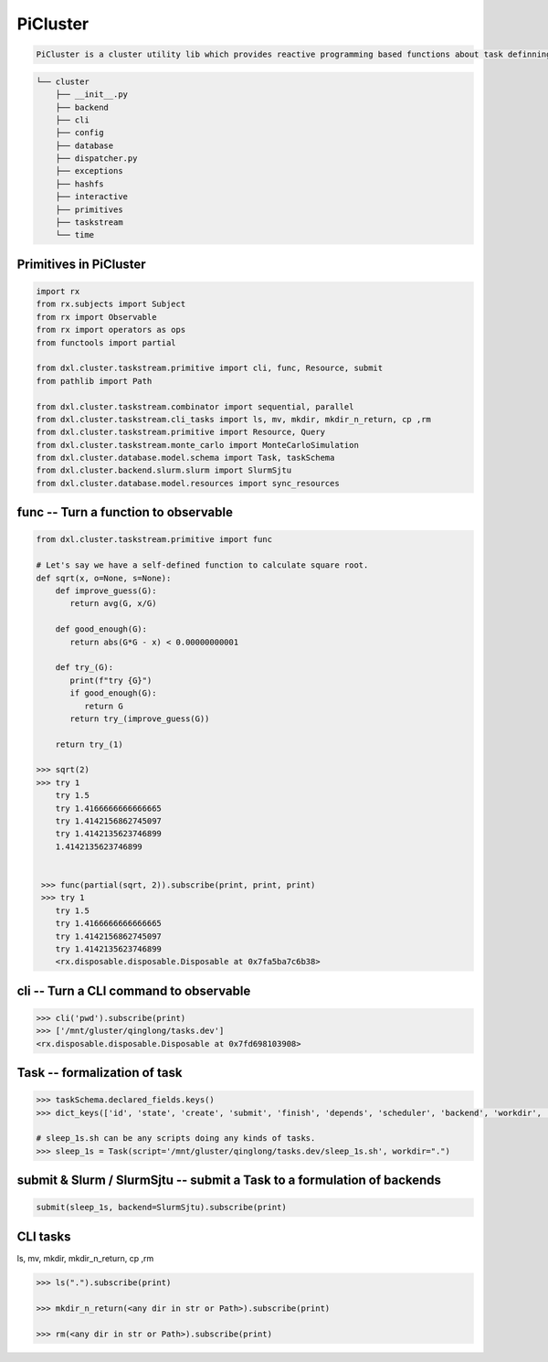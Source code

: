 -----------
PiCluster
-----------

.. code ::

    PiCluster is a cluster utility lib which provides reactive programming based functions about task definning, submitting and scheduling.
.. code :: console

  └── cluster
      ├── __init__.py
      ├── backend
      ├── cli
      ├── config
      ├── database
      ├── dispatcher.py 
      ├── exceptions
      ├── hashfs
      ├── interactive
      ├── primitives
      ├── taskstream
      └── time

Primitives in PiCluster
------------------------

.. code:: python    

    import rx
    from rx.subjects import Subject
    from rx import Observable
    from rx import operators as ops
    from functools import partial

    from dxl.cluster.taskstream.primitive import cli, func, Resource, submit
    from pathlib import Path

    from dxl.cluster.taskstream.combinator import sequential, parallel
    from dxl.cluster.taskstream.cli_tasks import ls, mv, mkdir, mkdir_n_return, cp ,rm
    from dxl.cluster.taskstream.primitive import Resource, Query
    from dxl.cluster.taskstream.monte_carlo import MonteCarloSimulation
    from dxl.cluster.database.model.schema import Task, taskSchema
    from dxl.cluster.backend.slurm.slurm import SlurmSjtu
    from dxl.cluster.database.model.resources import sync_resources

func -- Turn a function to observable
---------------------------------------

.. code:: python

    from dxl.cluster.taskstream.primitive import func

    # Let's say we have a self-defined function to calculate square root.
    def sqrt(x, o=None, s=None):
        def improve_guess(G):
           return avg(G, x/G)

        def good_enough(G):
           return abs(G*G - x) < 0.00000000001
    
        def try_(G):
           print(f"try {G}")
           if good_enough(G):
              return G
           return try_(improve_guess(G))
    
        return try_(1)

    >>> sqrt(2)
    >>> try 1
        try 1.5
        try 1.4166666666666665
        try 1.4142156862745097
        try 1.4142135623746899
        1.4142135623746899


     >>> func(partial(sqrt, 2)).subscribe(print, print, print)
     >>> try 1
        try 1.5
        try 1.4166666666666665
        try 1.4142156862745097
        try 1.4142135623746899
        <rx.disposable.disposable.Disposable at 0x7fa5ba7c6b38>

cli -- Turn a CLI command to observable
----------------------------------------

.. code:: python

    >>> cli('pwd').subscribe(print)
    >>> ['/mnt/gluster/qinglong/tasks.dev']
    <rx.disposable.disposable.Disposable at 0x7fd698103908>

Task -- formalization of task
-------------------------------

.. code:: python

    >>> taskSchema.declared_fields.keys()
    >>> dict_keys(['id', 'state', 'create', 'submit', 'finish', 'depends', 'scheduler', 'backend', 'workdir', 'id_on_backend', 'state_on_backend', 'worker', 'script', 'inputs', 'outputs', 'fn'])

    # sleep_1s.sh can be any scripts doing any kinds of tasks.
    >>> sleep_1s = Task(script='/mnt/gluster/qinglong/tasks.dev/sleep_1s.sh', workdir=".")

submit & Slurm / SlurmSjtu -- submit a Task to a formulation of backends
-------------------------------------------------------------------------

.. code:: python

    submit(sleep_1s, backend=SlurmSjtu).subscribe(print)

CLI tasks
----------

ls, mv, mkdir, mkdir_n_return, cp ,rm

.. code:: python

    >>> ls(".").subscribe(print)

    >>> mkdir_n_return(<any dir in str or Path>).subscribe(print)

    >>> rm(<any dir in str or Path>).subscribe(print)